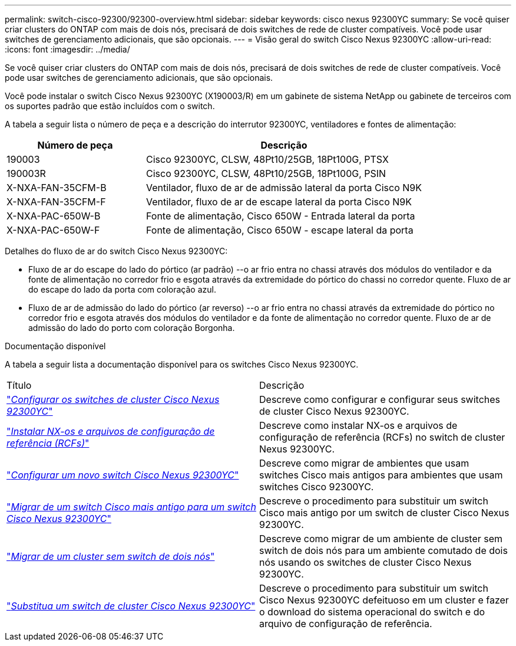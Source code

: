 ---
permalink: switch-cisco-92300/92300-overview.html 
sidebar: sidebar 
keywords: cisco nexus 92300YC 
summary: Se você quiser criar clusters do ONTAP com mais de dois nós, precisará de dois switches de rede de cluster compatíveis. Você pode usar switches de gerenciamento adicionais, que são opcionais. 
---
= Visão geral do switch Cisco Nexus 92300YC
:allow-uri-read: 
:icons: font
:imagesdir: ../media/


[role="lead"]
Se você quiser criar clusters do ONTAP com mais de dois nós, precisará de dois switches de rede de cluster compatíveis. Você pode usar switches de gerenciamento adicionais, que são opcionais.

Você pode instalar o switch Cisco Nexus 92300YC (X190003/R) em um gabinete de sistema NetApp ou gabinete de terceiros com os suportes padrão que estão incluídos com o switch.

A tabela a seguir lista o número de peça e a descrição do interrutor 92300YC, ventiladores e fontes de alimentação:

[cols="1,2"]
|===
| Número de peça | Descrição 


 a| 
190003
 a| 
Cisco 92300YC, CLSW, 48Pt10/25GB, 18Pt100G, PTSX



 a| 
190003R
 a| 
Cisco 92300YC, CLSW, 48Pt10/25GB, 18Pt100G, PSIN



 a| 
X-NXA-FAN-35CFM-B
 a| 
Ventilador, fluxo de ar de admissão lateral da porta Cisco N9K



 a| 
X-NXA-FAN-35CFM-F
 a| 
Ventilador, fluxo de ar de escape lateral da porta Cisco N9K



 a| 
X-NXA-PAC-650W-B
 a| 
Fonte de alimentação, Cisco 650W - Entrada lateral da porta



 a| 
X-NXA-PAC-650W-F
 a| 
Fonte de alimentação, Cisco 650W - escape lateral da porta

|===
Detalhes do fluxo de ar do switch Cisco Nexus 92300YC:

* Fluxo de ar do escape do lado do pórtico (ar padrão) --o ar frio entra no chassi através dos módulos do ventilador e da fonte de alimentação no corredor frio e esgota através da extremidade do pórtico do chassi no corredor quente. Fluxo de ar do escape do lado da porta com coloração azul.
* Fluxo de ar de admissão do lado do pórtico (ar reverso) --o ar frio entra no chassi através da extremidade do pórtico no corredor frio e esgota através dos módulos do ventilador e da fonte de alimentação no corredor quente. Fluxo de ar de admissão do lado do porto com coloração Borgonha.


.Documentação disponível
A tabela a seguir lista a documentação disponível para os switches Cisco Nexus 92300YC.

|===


| Título | Descrição 


 a| 
https://docs.netapp.com/us-en/ontap-systems-switches/switch-cisco-92300/install-overview-cisco-92300.html["_Configurar os switches de cluster Cisco Nexus 92300YC_"^]
 a| 
Descreve como configurar e configurar seus switches de cluster Cisco Nexus 92300YC.



 a| 
https://docs.netapp.com/us-en/ontap-systems-switches/switch-cisco-92300/install-nxos-overview.html["_Instalar NX-os e arquivos de configuração de referência (RCFs)_"^]
 a| 
Descreve como instalar NX-os e arquivos de configuração de referência (RCFs) no switch de cluster Nexus 92300YC.



 a| 
https://docs.netapp.com/us-en/ontap-systems-switches/switch-cisco-92300/configure-install-initial.html["_Configurar um novo switch Cisco Nexus 92300YC_"^]
 a| 
Descreve como migrar de ambientes que usam switches Cisco mais antigos para ambientes que usam switches Cisco 92300YC.



 a| 
https://docs.netapp.com/us-en/ontap-systems-switches/switch-cisco-92300/migrate-to-92300yc.html["_Migrar de um switch Cisco mais antigo para um switch Cisco Nexus 92300YC_"^]
 a| 
Descreve o procedimento para substituir um switch Cisco mais antigo por um switch de cluster Cisco Nexus 92300YC.



 a| 
https://docs.netapp.com/us-en/ontap-systems-switches/switch-cisco-92300/migrate-to-2n-switched.html["_Migrar de um cluster sem switch de dois nós_"^]
 a| 
Descreve como migrar de um ambiente de cluster sem switch de dois nós para um ambiente comutado de dois nós usando os switches de cluster Cisco Nexus 92300YC.



 a| 
https://docs.netapp.com/us-en/ontap-systems-switches/switch-cisco-92300/replace-92300yc.html["_Substitua um switch de cluster Cisco Nexus 92300YC_"^]
 a| 
Descreve o procedimento para substituir um switch Cisco Nexus 92300YC defeituoso em um cluster e fazer o download do sistema operacional do switch e do arquivo de configuração de referência.

|===